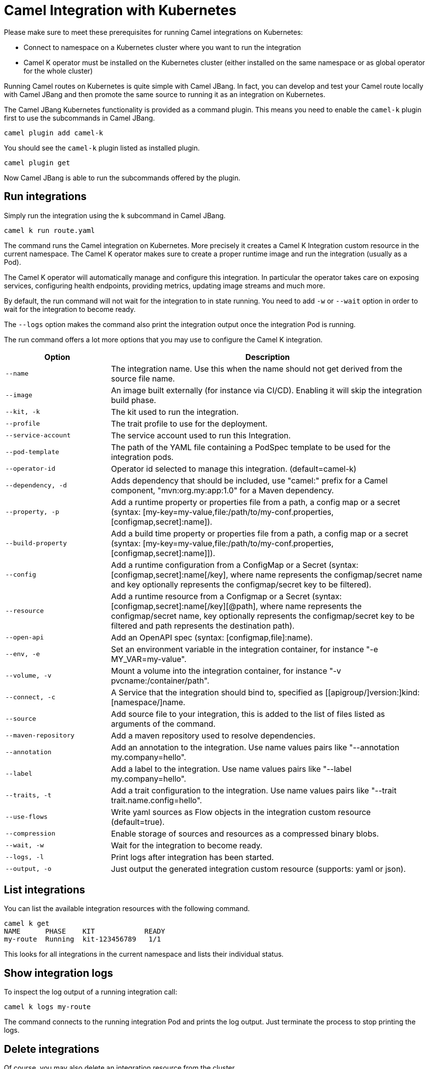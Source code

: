 = Camel Integration with Kubernetes

Please make sure to meet these prerequisites for running Camel integrations on Kubernetes:

* Connect to namespace on a Kubernetes cluster where you want to run the integration
* Camel K operator must be installed on the Kubernetes cluster (either installed on the same namespace or as global operator for the whole cluster)

Running Camel routes on Kubernetes is quite simple with Camel JBang.
In fact, you can develop and test your Camel route locally with Camel JBang and then promote the same source to running it as an integration on Kubernetes.

The Camel JBang Kubernetes functionality is provided as a command plugin.
This means you need to enable the `camel-k` plugin first to use the subcommands in Camel JBang.

[source,bash]
----
camel plugin add camel-k
----

You should see the `camel-k` plugin listed as installed plugin.

[source,bash]
----
camel plugin get
----

Now Camel JBang is able to run the subcommands offered by the plugin.

== Run integrations

Simply run the integration using the `k` subcommand in Camel JBang.

[source,bash]
----
camel k run route.yaml
----

The command runs the Camel integration on Kubernetes.
More precisely it creates a Camel K Integration custom resource in the current namespace.
The Camel K operator makes sure to create a proper runtime image and run the integration (usually as a Pod).

The Camel K operator will automatically manage and configure this integration.
In particular the operator takes care on exposing services, configuring health endpoints, providing metrics, updating image streams and much more.

By default, the run command will not wait for the integration to in state running.
You need to add `-w` or `--wait` option in order to wait for the integration to become ready.

The `--logs` option makes the command also print the integration output once the integration Pod is running.

The run command offers a lot more options that you may use to configure the Camel K integration.

[width="100%",cols="1m,3",options="header",]
|=======================================================================
|Option |Description

|--name
|The integration name. Use this when the name should not get derived from the source file name.

|--image
|An image built externally (for instance via CI/CD). Enabling it will skip the integration build phase.

|--kit, -k
|The kit used to run the integration.

|--profile
|The trait profile to use for the deployment.

|--service-account
|The service account used to run this Integration.

|--pod-template
|The path of the YAML file containing a PodSpec template to be used for the integration pods.

|--operator-id
|Operator id selected to manage this integration. (default=camel-k)

|--dependency, -d
|Adds dependency that should be included, use "camel:" prefix for a Camel component, "mvn:org.my:app:1.0" for a Maven dependency.

|--property, -p
|Add a runtime property or properties file from a path, a config map or a secret (syntax: [my-key=my-value,file:/path/to/my-conf.properties,[configmap,secret]:name]).

|--build-property
|Add a build time property or properties file from a path, a config map or a secret  (syntax: [my-key=my-value,file:/path/to/my-conf.properties,[configmap,secret]:name]]).

|--config
|Add a runtime configuration from a ConfigMap or a Secret (syntax: [configmap,secret]:name[/key], where name represents the configmap/secret name and key optionally represents the configmap/secret key to be filtered).

|--resource
|Add a runtime resource from a Configmap or a Secret (syntax: [configmap,secret]:name[/key][@path], where name represents the configmap/secret name, key optionally represents the configmap/secret key to be filtered and path represents the destination path).

|--open-api
|Add an OpenAPI spec (syntax: [configmap,file]:name).

|--env, -e
|Set an environment variable in the integration container, for instance "-e MY_VAR=my-value".

|--volume, -v
|Mount a volume into the integration container, for instance "-v pvcname:/container/path".

|--connect, -c
|A Service that the integration should bind to, specified as [[apigroup/]version:]kind:[namespace/]name.

|--source
|Add source file to your integration, this is added to the list of files listed as arguments of the command.

|--maven-repository
|Add a maven repository used to resolve dependencies.

|--annotation
|Add an annotation to the integration. Use name values pairs like "--annotation my.company=hello".

|--label
|Add a label to the integration. Use name values pairs like "--label my.company=hello".

|--traits, -t
|Add a trait configuration to the integration. Use name values pairs like "--trait trait.name.config=hello".

|--use-flows
|Write yaml sources as Flow objects in the integration custom resource (default=true).

|--compression
|Enable storage of sources and resources as a compressed binary blobs.

|--wait, -w
|Wait for the integration to become ready.

|--logs, -l
|Print logs after integration has been started.

|--output, -o
|Just output the generated integration custom resource (supports: yaml or json).
|=======================================================================

== List integrations

You can list the available integration resources with the following command.

[source,bash]
----
camel k get
NAME      PHASE    KIT            READY
my-route  Running  kit-123456789   1/1
----

This looks for all integrations in the current namespace and lists their individual status.

== Show integration logs

To inspect the log output of a running integration call:

[source,bash]
----
camel k logs my-route
----

The command connects to the running integration Pod and prints the log output.
Just terminate the process to stop printing the logs.

== Delete integrations

Of course, you may also delete an integration resource from the cluster.

[source,bash]
----
camel k delete my-route
----

To remove all available integrations on the current namespace use the `--all` option.

[source,bash]
----
camel k delete --all
----

== Create integration pipes

In some contexts (for example **"serverless"**) users often want to leverage the power of Apache Camel to be able to connect to various sources/sinks, with focus on connectivity to 3rd party technologies and services and less focus on doing complex processing (such as transformations or other enterprise integration patterns).

Pipe resources represent a special form of Camel integrations where a source gets bound to a sink.
The operation to create such a Pipe resource is often related to as the process of binding a source to a sink.

You can use the Camel JBang subcommand `bind` to create Pipe resources.
The result of this Pipe resource being created on a Kubernetes cluster is a running Camel integration.

The Camel K bind command supports the following options:

[width="100%",cols="1m,3",options="header",]
|=======================================================================
|Option |Description

|--operator-id
|Operator id selected to manage this integration. (default=camel-k)

|--source
|Source (from) such as a Kamelet or Camel endpoint uri that provides data..

|--sink
|Sink (to) such as a Kamelet or Camel endpoint uri where data should be sent to.

|--step
|Add optional 1-n steps to the pipe processing. Each step represents a reference to a Kamelet of type action.

|--property
|Add a pipe property in the form of [source,sink,error-handler,step-<n>].<key>=<value> where <n> is the step number starting from 1.

|--error-handler
|Add error handler (none,log,sink:<endpoint>). Sink endpoints are expected in the format [[apigroup/]version:]kind:[namespace/]name, plain Camel URIs or Kamelet name.

|--annotation
|Add an annotation to the integration. Use name values pairs like "--annotation my.company=hello".

|--connect
|A Service that the integration should bind to, specified as [[apigroup/]version:]kind:[namespace/]name.

|--traits
|Add a trait configuration to the integration. Use name values pairs like "--trait trait.name.config=hello".

|--wait
|Wait for the integration to become ready.

|--logs
|Print logs after integration has been started.

|--output
|Just output the generated pipe custom resource (supports: file, yaml or json).
|=======================================================================

Sources and sinks in a pipe may be Camel endpoint URIs, a Kamelet or a references to a Kubernetes resource (e.g. Knative brokers, Kafka topics).

=== Binding Kamelets

In a typical use case a Pipe connects Kamelets of type source and sink.
Usually a Kamelet gets identified by its name (e.g. timer-source, log-sink).

[source,bash]
----
camel k bind my-pipe --source timer-source --sink log-sink --property source.message="Camel rocks!" --property sink.showHeaders=true
----

The bind command receives the name of the pipe as a command argument and uses several options to specify the source and the sink.
In addition to that the user is able to specify properties on the individual source and sink (e.g. the message property on the timer-source Kamelet).

The result of this command is a Pipe custom resource that you can apply to a Kubernetes cluster.

[source,yaml]
----
apiVersion: camel.apache.org/v1
kind: Pipe
metadata:
  name: my-pipe
  annotations:
    camel.apache.org/operator.id: camel-k
spec:
  source: # <1>
    ref:
      kind: Kamelet
      apiVersion: camel.apache.org/v1
      name: timer-source
    properties:
      message: "Camel rocks!"
  sink: # <2>
    ref:
      kind: Kamelet
      apiVersion: camel.apache.org/v1
      name: log-sink
    properties:
      showHeaders: true
----
<1> Reference to the source that provides data
<2> Reference to the sink where data should be sent to

Each Pipe resource uses an operator id annotation to specify which operator on the cluster should handle the resource.

NOTE: The bind command is able to inspect the properties defined in the Kamelet specification in order to set default values. In case the Kamelet defines a required property that is not explicitly set by the user the bind command automatically creates a property placeholder with an example value.

=== Add binding steps

You can specify 1-n additional steps that get executed between the source and sink.

[source,bash]
----
camel k bind my-pipe --source timer-source --sink log-sink --step set-body-action --property step-1.value="Camel rocks!"
----

[source,yaml]
----
apiVersion: camel.apache.org/v1
kind: Pipe
metadata:
  name: my-pipe
spec:
  source:
# ...
  steps:
  - ref:
      kind: Kamelet
      apiVersion: camel.apache.org/v1
      name: set-body-action
    properties:
      value: "Camel rocks!"
  sink:
# ...
----

NOTE: Each step should reverence a Kamelet of type `action`.
The properties for a step can be set with the respective `step-<n>` prefix where `n` is the step number beginning with 1.

=== Binding Camel endpoint URIs

Instead of referencing a Kamelet or Kubernetes resource you can also configure the source/sink to be an explicit Camel URI.
For example, the following bind command is allowed:

[source,bash]
----
camel k bind my-pipe --source timer:tick --sink https://mycompany.com/the-service --property source.period=5000
----

This will use the Camel endpoint URIs `timer:tick` and `log:info` as source and sink in the Pipe.
The properties are set as endpoint parameters.

[source,yaml]
----
apiVersion: camel.apache.org/v1
kind: Pipe
metadata:
  name: my-pipe
spec:
  source:
    uri: timer:tick # <1>
    properties:
      period: 5000
  sink:
    uri: https://mycompany.com/the-service # <2>
----
<1> Pipe with explicit Camel endpoint URI as source
<2> Pipe with explicit Camel endpoint URI as sink where the data gets pushed to

This Pipe explicitly defines Camel endpoint URIs that act as a source and sink.

NOTE: You can also specify endpoint parameters directly on the source/sink like `--source timer:tick?period=5000`

=== Binding to Knative broker

You can reference Knative eventing resources as source or sink in a Pipe resource.
The reference to the Knative resource is identified by the apiVersion, kind and resource name. Users may add properties to the object reference as usual.

[source,yaml]
----
apiVersion: camel.apache.org/v1
kind: Pipe
metadata:
  name: my-pipe
  annotations:
    camel.apache.org/operator.id: camel-k
spec:
  source: # <1>
    ref:
      kind: Kamelet
      apiVersion: camel.apache.org/v1
      name: timer-source
    properties:
      message: "Camel rocks!"
  sink: # <2>
    ref:
      kind: Broker
      apiVersion: eventing.knative.dev/v1
      name: default
    properties:
      type: org.apache.camel.event.my-event # <3>
----
<1> Reference to the source that provides data
<2> Reference to the Knative broker where data should be sent to
<3> The CloudEvents event type that is used for the events

NOTE: Knative eventing uses CloudEvents data format by default. Camel provides the concept of data types that is able to transform from many different component data formats to CloudEvents data type. The data type transformation will set proper event properties such as ce-type, ce-source or ce-subject.

When referencing a Knative broker as a source the `type` property is mandatory in order to filter the event stream.

[source,yaml]
----
apiVersion: camel.apache.org/v1
kind: Pipe
metadata:
  name: my-pipe
  annotations:
    camel.apache.org/operator.id: camel-k
spec:
  source: # <1>
    ref:
      kind: Broker
      apiVersion: eventing.knative.dev/v1
      name: default
    properties:
      type: org.apache.camel.event.my-event # <2>
  sink:
    ref:
      kind: Kamelet
      apiVersion: camel.apache.org/v1
      name: log-sink
----
<1> Reference to the source Knative broker that provides the events
<2> Filter the event stream for events with the given CloudEvents event type

=== Binding to Knative channels

Knative eventing provides the channel resource for a subscription consumer model.
Camel K is able to automatically manage the subscription when referencing Knative eventing channels as a source or sink in a Pipe.

[source,yaml]
----
apiVersion: camel.apache.org/v1
kind: Pipe
metadata:
  name: my-pipe
  annotations:
    camel.apache.org/operator.id: camel-k
spec:
  source:
    ref:
      kind: Kamelet
      apiVersion: camel.apache.org/v1
      name: timer-source
    properties:
      message: "Camel rocks!"
  sink: # <1>
    ref:
      kind: InMemoryChannel
      apiVersion: messaging.knative.dev/v1
      name: my-messages
----
<1> Reference to the Knative message channel that receives the events

The same approach can be used to subscribe to a message chanel as a consumer to act as a source in a Pipe.

[source,yaml]
----
apiVersion: camel.apache.org/v1
kind: Pipe
metadata:
  name: my-pipe
  annotations:
    camel.apache.org/operator.id: camel-k
spec:
  source: # <1>
    ref:
      kind: InMemoryChannel
      apiVersion: messaging.knative.dev/v1
      name: my-messages
  sink:
    ref:
      kind: Kamelet
      apiVersion: camel.apache.org/v1
      name: log-sink
----
<1> Reference to the source Knative message channel that provides the events

=== Error handling

You can configure an error handler in order to specify what to do when some event ends up with failure.
Pipes offer a mechanism to specify an error policy to adopt in case an event processing fails.

In case of an exception thrown during the pipe processing the respective error handler will perform its actions.

The Pipe knows different types of error handlers `none`, `log` and `sink`:

* none -> Explicit `noErrorHandler` is set and the error is ignored.
* log -> Errors get logged to the output.
* sink -> Errors get pushed to a specified endpoint in the form of dead letter queue.

The error handler may be configured with special properties that allow you to define the error handling behavior such as redelivery or delay policy.

==== No error handler

There may be certain cases where you want to just ignore any failure happening on your integration.
In this situation just use a `none` error handler.

[source,bash]
----
camel k bind my-pipe --source timer-source --sink log-sink --error-handler none
----

This results in following error handler configuration on the pipe:

[source,yaml]
----
apiVersion: camel.apache.org/v1
kind: Pipe
metadata:
  name: my-pipe
spec:
  source:
# ...
  sink:
# ...
  errorHandler:
    none: {}
----

==== Log error handler

Apache Camel offers a default behavior for handling failure: log to standard output.
However, you can use the `log` error handler to specify other behaviors such as redelivery or delay policy.

[source,bash]
----
camel k bind my-pipe --source timer-source --sink log-sink --error-handler log --property error-handler.maximumRedeliveries=3 --property error-handler.redeliveryDelay=2000
----

This results in the error handler configuration on the Pipe:

[source,yaml]
----
apiVersion: camel.apache.org/v1
kind: Pipe
metadata:
  name: my-pipe
spec:
  source:
# ...
  sink:
# ...
  errorHandler:
    log:
      parameters: # <1>
        redeliveryDelay: 2000
        maximumRedeliveries: 3
----
<1> Parameters belonging to the `log` error handler type

==== Sink error handler

The `sink` error handler is probably the most interesting error handler type as it allows you to redirect failing events to other components, such as a third party URI, a queue or topic or even another `Kamelet` which will be performing certain logic with the failing event.

The sink error handler expects a proper endpoint URI which may be a reference to another Kamelet, a fully qualified custom resource reference or an arbitrary Camel endpoint URI.

[source,bash]
----
camel k bind my-pipe --source timer-source --sink log-sink --error-handler sink:my-error-handler --property error-handler.sink.message=ERROR! --property error-handler.maximumRedeliveries=1
----

[source,yaml]
----
apiVersion: camel.apache.org/v1
kind: Pipe
metadata:
  name: my-pipe
spec:
  source:
# ...
  sink:
# ...
  errorHandler:
    sink:
      endpoint:
        ref: # <1>
          kind: Kamelet
          apiVersion: camel.apache.org/v1
          name: my-error-handler
        properties:
          message: "ERROR!" # <2>
          # ...
      parameters:
        maximumRedeliveries: 1 # <3>
        # ...
----
<1> You can use `ref` or `uri`. `ref` will be interpreted by the operator according the `kind`, `apiVersion` and `name`. You can use any `Kamelet`, `KafkaTopic` channel or `Knative` destination.
<2> Properties targeting the sink endpoint (in this example a property on the `Kamelet` named `my-error-handler`). Properties targeting the sink endpoint need to use the `error-handler.sink.*` prefix.
<3> Parameters for the error handler (such as redelivery or delay policy). Error handler parameters need to use the `error-handler.*` prefix.

NOTE: The error handler properties are divided into properties that target the error handler sink endpoint and properties that should be set on the Camel error handler component (e.g. maximumRedeliveries). You need to specify the respective property prefix (`error-handler.` or `error-handler.sink.`) to decide where the property should be set.

As an alternative to referencing a Kamelet as an error handler sink you may also use an arbitrary Camel endpoint URI.

[source,bash]
----
camel k bind my-pipe --source timer-source --sink log-sink --error-handler sink:log:error --property error-handler.sink.showHeaders=true
----

It creates the error handler specification as follows:

[source,yaml]
----
apiVersion: camel.apache.org/v1
kind: Pipe
metadata:
  name: my-pipe
spec:
  source:
# ...
  sink:
# ...
  errorHandler:
    sink:
      endpoint:
        uri: log:error
        properties:
          showHeaders: true
----
